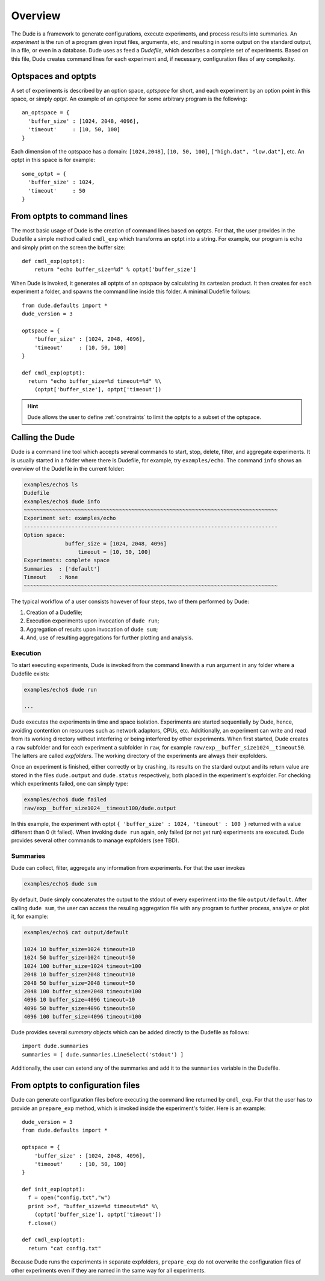 Overview
========

The Dude is a framework to generate configurations, execute experiments, and process results into summaries.
An *experiment* is the run of a program given input files, arguments, etc, and resulting in some output on the standard output, in a file, or even in a database.
Dude uses as feed a *Dudefile*, which describes a complete set of experiments.
Based on this file, Dude creates command lines for each experiment and, if necessary, configuration files of any complexity.

Optspaces and optpts
--------------------
A set of experiments is described by an option space, *optspace* for short, and each experiment by an option point in this space, or simply *optpt*. An example of an *optspace* for some arbitrary program is the following::

  an_optspace = {
    'buffer_size' : [1024, 2048, 4096],
    'timeout'     : [10, 50, 100]
  }


Each dimension of the optspace has a domain: ``[1024,2048]``, ``[10, 50, 100]``, ``["high.dat", "low.dat"]``, etc.
An optpt in this space is for example::

  some_optpt = {
    'buffer_size' : 1024,
    'timeout'     : 50
  }  


From optpts to command lines
----------------------------

The most basic usage of Dude is the creation of command lines based on optpts.
For that, the user provides in the Dudefile a simple method called ``cmdl_exp`` which transforms an optpt into a string. 
For example, our program is ``echo`` and simply print on the screen the buffer size::

    def cmdl_exp(optpt):
    	return "echo buffer_size=%d" % optpt['buffer_size']

When Dude is invoked, it generates all optpts of an optspace by calculating its cartesian product.
It then creates for each experiment a folder, and spawns the command line inside this folder.
A minimal Dudefile follows::

  from dude.defaults import *
  dude_version = 3

  optspace = {
      'buffer_size' : [1024, 2048, 4096],
      'timeout'     : [10, 50, 100]
  }

  def cmdl_exp(optpt):
    return "echo buffer_size=%d timeout=%d" %\
      (optpt['buffer_size'], optpt['timeout'])


.. hint:: Dude allows the user to define :ref:`constraints` to limit the optpts to a subset of the optspace.

Calling the Dude
----------------

Dude is a command line tool which accepts several commands to start, stop, delete, filter, and aggregate experiments.
It is usually started in a folder where there is Dudefile, for example, try ``examples/echo``.
The command ``info`` shows an overview of the Dudefile in the current folder:

.. code-block:: console

   examples/echo$ ls
   Dudefile
   examples/echo$ dude info
   ~~~~~~~~~~~~~~~~~~~~~~~~~~~~~~~~~~~~~~~~~~~~~~~~~~~~~~~~~~~~~~~~~~~~~~~~~~~~~~~~
   Experiment set: examples/echo
   --------------------------------------------------------------------------------
   Option space:
   	        buffer_size = [1024, 2048, 4096]
          	    timeout = [10, 50, 100]
   Experiments: complete space
   Summaries  : ['default']
   Timeout    : None
   ~~~~~~~~~~~~~~~~~~~~~~~~~~~~~~~~~~~~~~~~~~~~~~~~~~~~~~~~~~~~~~~~~~~~~~~~~~~~~~~~





The typical workflow of a user consists however of four steps, two of them performed by Dude:

1. Creation of a Dudefile;
2. Execution experiments upon invocation of ``dude run``; 
3. Aggregation of results upon invocation of ``dude sum``;
4. And, use of resulting aggregations for further plotting and analysis.


Execution
^^^^^^^^^

To start executing experiments, Dude is invoked from the command linewith a ``run`` argument in any folder where a Dudefile exists:

.. code-block:: console

  examples/echo$ dude run 

  ...


Dude executes the experiments in time and space isolation. 
Experiments are started sequentially by Dude, hence, avoiding contention on resources such as network adaptors, CPUs, etc.
Additionally, an experiment can write and read from its working directory without interfering or being interfered by other experiments.
When first started, Dude creates a ``raw`` subfolder and for each experiment a subfolder in ``raw``, for example ``raw/exp__buffer_size1024__timeout50``.
The latters are called *expfolders*.
The working directory of the experiments are always their expfolders.

Once an experiment is finished, either correctly or by crashing, its results on the stardard output and its return value are stored in the files ``dude.output`` and ``dude.status`` respectively, both placed in the experiment's expfolder.
For checking which experiments failed, one can simply type:

.. code-block:: console

  examples/echo$ dude failed
  raw/exp__buffer_size1024__timeout100/dude.output


In this example, the experiment with optpt ``{ 'buffer_size' : 1024, 'timeout' : 100 }`` returned with a value different than 0 (it failed).
When invoking ``dude run`` again, only failed (or not yet run) experiments are executed.
Dude provides several other commands to manage expfolders (see TBD).

Summaries
^^^^^^^^^

Dude can collect, filter, aggregate any information from experiments.
For that the user invokes

.. code-block:: console

  examples/echo$ dude sum


By default, Dude simply concatenates the output to the stdout of every experiment into the file ``output/default``.
After calling ``dude sum``, the user can access the resuling aggregation file with any program to further process, analyze or plot it, for example:
 
.. code-block:: console

  examples/echo$ cat output/default 

  1024 10 buffer_size=1024 timeout=10
  1024 50 buffer_size=1024 timeout=50
  1024 100 buffer_size=1024 timeout=100
  2048 10 buffer_size=2048 timeout=10
  2048 50 buffer_size=2048 timeout=50
  2048 100 buffer_size=2048 timeout=100
  4096 10 buffer_size=4096 timeout=10
  4096 50 buffer_size=4096 timeout=50
  4096 100 buffer_size=4096 timeout=100


Dude provides several *summary* objects which can be added directly to the Dudefile as follows::
      
      import dude.summaries
      summaries = [ dude.summaries.LineSelect('stdout') ]  

Additionally, the user can extend any of the summaries and add it to the ``summaries`` variable in the Dudefile.


From optpts to configuration files
----------------------------------

Dude can generate configuration files before executing the command line returned by ``cmdl_exp``.
For that the user has to provide an ``prepare_exp`` method, which is invoked inside the experiment's folder.
Here is an example::

  dude_version = 3
  from dude.defaults import *

  optspace = {
      'buffer_size' : [1024, 2048, 4096],
      'timeout'     : [10, 50, 100]
  }

  def init_exp(optpt):
    f = open("config.txt","w")
    print >>f, "buffer_size=%d timeout=%d" %\
      (optpt['buffer_size'], optpt['timeout'])
    f.close()

  def cmdl_exp(optpt):
    return "cat config.txt"


Because Dude runs the experiments in separate expfolders, ``prepare_exp`` do not overwrite the configuration files of other experiments even if they are named in the same way for all experiments.


